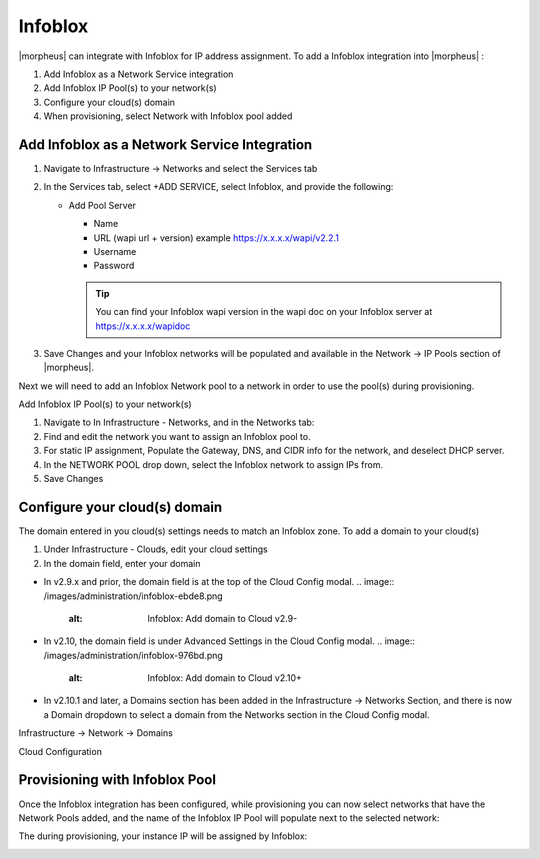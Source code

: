 Infoblox
--------

|morpheus| can integrate with Infoblox for IP address assignment. To add a Infoblox integration into |morpheus| :

#. Add Infoblox as a Network Service integration
#. Add Infoblox IP Pool(s) to your network(s)
#. Configure your cloud(s) domain
#. When provisioning, select Network with Infoblox pool added

Add Infoblox as a Network Service Integration
^^^^^^^^^^^^^^^^^^^^^^^^^^^^^^^^^^^^^^^^^^^^^

#. Navigate to Infrastructure -> Networks and select the Services tab

   .. image:: /images/administration/infoblox-adb0f.png
      :alt: Infoblox: Select the Services tab

#. In the Services tab, select +ADD SERVICE, select Infoblox, and provide the following:

   * Add Pool Server

     * Name
     * URL (wapi url + version) example https://x.x.x.x/wapi/v2.2.1
     * Username
     * Password

     .. TIP:: You can find your Infoblox wapi version in the wapi doc on your Infoblox server at https://x.x.x.x/wapidoc

   .. image:: /images/administration/infoblox-b991b.png
      :alt: Infoblox: You can find your Infoblox wapi version in the wapi doc on your Infoblox server at https://x.x.x.x/wapidoc

#. Save Changes and your Infoblox networks will be populated and available in the Network -> IP Pools section of |morpheus|.

Next we will need to add an Infoblox Network pool to a network in order to use the pool(s) during provisioning.

.. image:: /images/administration/infoblox-2867a.png
    :alt: Infoblox: Save Changes and your Infoblox networks will be populated and available in the Network -> IP Pools section of |morpheus|.

Add Infoblox IP Pool(s) to your network(s)

#. Navigate to In Infrastructure - Networks, and in the Networks tab:
#. Find and edit the network you want to assign an Infoblox pool to.
#. For static IP assignment, Populate the Gateway, DNS, and CIDR info for the network, and deselect DHCP server.
#. In the NETWORK POOL drop down, select the Infoblox network to assign IPs from.
#. Save Changes

.. image:: /images/administration/infoblox-93281.png
    :alt: Infoblox: Networks Tab

Configure your cloud(s) domain
^^^^^^^^^^^^^^^^^^^^^^^^^^^^^^

The domain entered in you cloud(s) settings needs to match an Infoblox zone. To add a domain to your cloud(s)

#. Under Infrastructure - Clouds, edit your cloud settings
#. In the domain field, enter your domain

* In v2.9.x and prior, the domain field is at the top of the Cloud Config modal.
  .. image:: /images/administration/infoblox-ebde8.png
      :alt: Infoblox: Add domain to Cloud v2.9-

* In v2.10, the domain field is under Advanced Settings in the Cloud Config modal.
  .. image:: /images/administration/infoblox-976bd.png
      :alt: Infoblox: Add domain to Cloud v2.10+

* In v2.10.1 and later, a Domains section has been added in the Infrastructure -> Networks Section, and there is now a Domain dropdown to select a domain from the Networks section in the Cloud Config modal.

Infrastructure -> Network -> Domains
  .. image:: /images/administration/infoblox-af626.png
      :alt: Infoblox: Infrastructure -> Network -> Domains

Cloud Configuration
  .. image:: /images/administration/infoblox-a9e41.png
      :alt: Infoblox: Cloud Configuration

Provisioning with Infoblox Pool
^^^^^^^^^^^^^^^^^^^^^^^^^^^^^^^

Once the Infoblox integration has been configured, while provisioning you can now select networks that have the Network Pools added, and the name of the Infoblox IP Pool will populate next to the selected network:

.. image:: /images/administration/infoblox-40fdb.png
    :alt: Infoblox IP Pool listed next to selected network

The during provisioning, your instance IP will be assigned by Infoblox:

.. image:: /images/administration/infoblox-fcc33.png
    :alt: Next available IP from Infoblox pool is assigned
